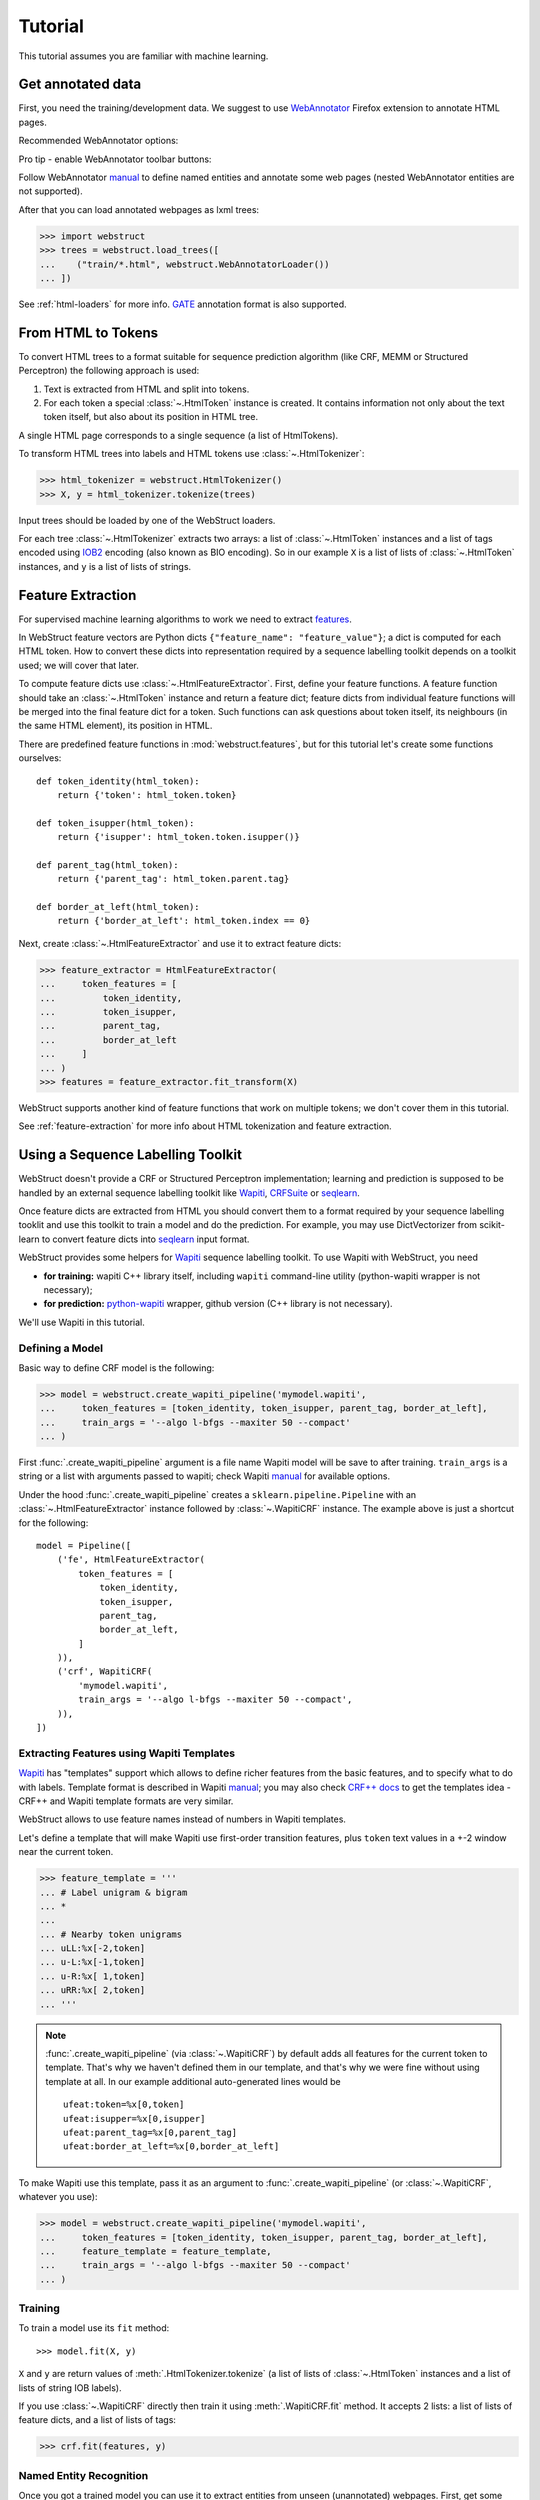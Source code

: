 Tutorial
========

This tutorial assumes you are familiar with machine learning.


Get annotated data
------------------

First, you need the training/development data. We suggest to use
WebAnnotator_ Firefox extension to annotate HTML pages.

Recommended WebAnnotator options:

.. image:: images/wa-options.png

Pro tip - enable WebAnnotator toolbar buttons:

.. image:: images/wa-buttons.png

Follow WebAnnotator `manual <http://perso.limsi.fr/xtannier/en/WebAnnotator/>`__
to define named entities and annotate some web pages
(nested WebAnnotator entities are not supported).

After that you can load annotated webpages as lxml trees:

>>> import webstruct
>>> trees = webstruct.load_trees([
...    ("train/*.html", webstruct.WebAnnotatorLoader())
... ])

See :ref:`html-loaders` for more info.
GATE_ annotation format is also supported.

.. _WebAnnotator: https://github.com/xtannier/WebAnnotator
.. _GATE: http://gate.ac.uk/


From HTML to Tokens
-------------------

To convert HTML trees to a format suitable for sequence prediction algorithm
(like CRF, MEMM or Structured Perceptron) the following approach is used:

1. Text is extracted from HTML and split into tokens.
2. For each token a special :class:`~.HtmlToken` instance is created. It
   contains information not only about the text token itself, but also about
   its position in HTML tree.

A single HTML page corresponds to a single sequence (a list of HtmlTokens).

To transform HTML trees into labels and HTML tokens
use :class:`~.HtmlTokenizer`:

>>> html_tokenizer = webstruct.HtmlTokenizer()
>>> X, y = html_tokenizer.tokenize(trees)

Input trees should be loaded by one of the WebStruct loaders.

For each tree :class:`~.HtmlTokenizer` extracts two arrays: a list of
:class:`~.HtmlToken` instances and a list of tags encoded
using IOB2_ encoding (also known as BIO encoding).
So in our example ``X`` is a list of lists of :class:`~.HtmlToken`
instances, and  ``y`` is a list of lists of strings.

.. _IOB2: http://en.wikipedia.org/wiki/Inside_Outside_Beginning


Feature Extraction
------------------

For supervised machine learning algorithms to work we need to extract
`features <http://en.wikipedia.org/wiki/Features_%28pattern_recognition%29>`_.

In WebStruct feature vectors are Python dicts
``{"feature_name": "feature_value"}``; a dict is computed for
each HTML token. How to convert these dicts into representation required
by a sequence labelling toolkit depends on a toolkit used; we will cover
that later.

To compute feature dicts use :class:`~.HtmlFeatureExtractor`.
First, define your feature functions. A feature function should take
an :class:`~.HtmlToken` instance and return a feature dict;
feature dicts from individual feature functions will be merged
into the final feature dict for a token. Such functions can ask questions
about token itself, its neighbours (in the same HTML element),
its position in HTML.

There are predefined feature functions in :mod:`webstruct.features`,
but for this tutorial let's create some functions ourselves::

    def token_identity(html_token):
        return {'token': html_token.token}

    def token_isupper(html_token):
        return {'isupper': html_token.token.isupper()}

    def parent_tag(html_token):
        return {'parent_tag': html_token.parent.tag}

    def border_at_left(html_token):
        return {'border_at_left': html_token.index == 0}


Next, create :class:`~.HtmlFeatureExtractor` and use it to extract
feature dicts:

>>> feature_extractor = HtmlFeatureExtractor(
...     token_features = [
...         token_identity,
...         token_isupper,
...         parent_tag,
...         border_at_left
...     ]
... )
>>> features = feature_extractor.fit_transform(X)

WebStruct supports another kind of feature functions that work on multiple
tokens; we don't cover them in this tutorial.

See :ref:`feature-extraction` for more info about HTML tokenization and
feature extraction.

Using a Sequence Labelling Toolkit
----------------------------------

WebStruct doesn't provide a CRF or Structured Perceptron implementation;
learning and prediction is supposed to be handled by an external
sequence labelling toolkit like Wapiti_, CRFSuite_ or seqlearn_.

Once feature dicts are extracted from HTML you should convert them to
a format required by your sequence labelling tooklit and use this toolkit
to train a model and do the prediction. For example, you may use
DictVectorizer from scikit-learn to convert feature dicts
into seqlearn_ input format.

.. _wapiti: http://wapiti.limsi.fr
.. _CRFSuite: http://www.chokkan.org/software/crfsuite/
.. _seqlearn: https://github.com/larsmans/seqlearn

WebStruct provides some helpers for Wapiti_ sequence labelling toolkit.
To use Wapiti with WebStruct, you need

* **for training:** wapiti C++ library itself, including ``wapiti``
  command-line utility (python-wapiti wrapper is not necessary);
* **for prediction:** `python-wapiti <https://github.com/adsva/python-wapiti>`_
  wrapper, github version (C++ library is not necessary).

We'll use Wapiti in this tutorial.

Defining a Model
~~~~~~~~~~~~~~~~

Basic way to define CRF model is the following:

>>> model = webstruct.create_wapiti_pipeline('mymodel.wapiti',
...     token_features = [token_identity, token_isupper, parent_tag, border_at_left],
...     train_args = '--algo l-bfgs --maxiter 50 --compact'
... )

First :func:`.create_wapiti_pipeline` argument is a file name Wapiti
model will be save to after training.
``train_args`` is a string or a list with arguments passed to wapiti;
check Wapiti `manual <http://wapiti.limsi.fr/manual.html>`__ for available
options.

Under the hood :func:`.create_wapiti_pipeline` creates a
``sklearn.pipeline.Pipeline`` with an :class:`~.HtmlFeatureExtractor` instance
followed by :class:`~.WapitiCRF` instance. The example above is just a shortcut
for the following::

    model = Pipeline([
        ('fe', HtmlFeatureExtractor(
            token_features = [
                token_identity,
                token_isupper,
                parent_tag,
                border_at_left,
            ]
        )),
        ('crf', WapitiCRF(
            'mymodel.wapiti',
            train_args = '--algo l-bfgs --maxiter 50 --compact',
        )),
    ])

Extracting Features using Wapiti Templates
~~~~~~~~~~~~~~~~~~~~~~~~~~~~~~~~~~~~~~~~~~

Wapiti_ has "templates" support which allows to define richer features
from the basic features, and to specify what to do with labels.
Template format is described in Wapiti
`manual <http://wapiti.limsi.fr/manual.html#patterns>`__; you may also
check `CRF++ docs <http://crfpp.googlecode.com/svn/trunk/doc/index.html#templ>`__
to get the templates idea - CRF++ and Wapiti template formats are very similar.

WebStruct allows to use feature names instead of numbers in Wapiti templates.

Let's define a template that will make Wapiti use first-order transition
features, plus ``token`` text values in a +-2 window near the current token.

>>> feature_template = '''
... # Label unigram & bigram
... *
...
... # Nearby token unigrams
... uLL:%x[-2,token]
... u-L:%x[-1,token]
... u-R:%x[ 1,token]
... uRR:%x[ 2,token]
... '''

.. note::

    :func:`.create_wapiti_pipeline` (via :class:`~.WapitiCRF`) by default
    adds all features for the current token to template. That's why we
    haven't defined them in our template, and that's why we were fine
    without using template at all. In our example additional
    auto-generated lines would be

    ::

        ufeat:token=%x[0,token]
        ufeat:isupper=%x[0,isupper]
        ufeat:parent_tag=%x[0,parent_tag]
        ufeat:border_at_left=%x[0,border_at_left]

To make Wapiti use this template, pass it as an argument to
:func:`.create_wapiti_pipeline` (or :class:`~.WapitiCRF`, whatever you use):

>>> model = webstruct.create_wapiti_pipeline('mymodel.wapiti',
...     token_features = [token_identity, token_isupper, parent_tag, border_at_left],
...     feature_template = feature_template,
...     train_args = '--algo l-bfgs --maxiter 50 --compact'
... )


Training
~~~~~~~~

To train a model use its ``fit`` method::

>>> model.fit(X, y)

``X`` and ``y`` are return values of :meth:`.HtmlTokenizer.tokenize`
(a list of lists of :class:`~.HtmlToken` instances and a list of
lists of string IOB labels).

If you use :class:`~.WapitiCRF` directly then train it using
:meth:`.WapitiCRF.fit` method. It accepts 2 lists: a list of lists of
feature dicts, and a list of lists of tags:

>>> crf.fit(features, y)

Named Entity Recognition
~~~~~~~~~~~~~~~~~~~~~~~~

Once you got a trained model you can use it to extract entities
from unseen (unannotated) webpages. First, get some binary HTML data:

>>> import urllib2
>>> html = urllib2.urlopen("http://scrapinghub.com/contact").read()

Then create a :class:`~.NER` instance initialized with a trained model:

>>> ner = webstruct.NER(model)

The ``model`` must provide a ``transform`` method that extracts features
from HTML tokens and predicts labels for these tokens. A pipeline created with
:func:`.create_wapiti_pipeline` function fits this definition.

Finally, use :meth:`.NER.extract` method to extract entities:

>>> ner.extract(html)
[('Scrapinghub', 'ORG'), ..., ('Iturriaga 3429 ap. 1', 'STREET'), ...]


Generally, the steps are:

1. Load data using :class:`~.HtmlLoader` loader. If a custom HTML cleaner
   was used for loading training data make sure to apply it here as well.
2. Use the same ``html_tokenizer`` as used for training to extract HTML tokens
   from loaded trees. All labels would be "O" when using :class:`~.HtmlLoader`
   loader - ``y`` can be discarded.
3. Use the same ``feature_extractor`` as used for training to extract
   features.
4. Run ``your_crf.transform()`` method (e.g. :meth:`.WapitiCRF.transform`)
   on features extracted in (3) to get the prediction - a list of IOB2-encoded
   tags for each input document.
5. Build entities from input tokens based on predicted tags
   (check :meth:`.IobEncoder.group` and :func:`.smart_join`).
6. Split entities into groups (optional). One way to do it is to use
   :mod:`webstruct.grouping`.

:class:`~.NER` helper class combines HTML loading, HTML tokenization,
feature extraction, CRF model, entity building and grouping.

Entity Grouping
~~~~~~~~~~~~~~~

Detecting entities on their own is not always enough; in many cases
what is wanted is to find the relationship between them. For example,
"**street_name/STREET city_name/CITY zipcode_number/ZIPCODE**
form an address", or "**phone/TEL** is a phone of **person/PER**".

The first approximation is to say that all entities from a single webpage
are related. For example, if we have extracted some **organizaion/ORG** and some
**phone/TEL** from a single webpage we may assume that the phone
is a contact phone of the organization.

Sometimes there are several "entity groups" on a webpage. If a page
contains contact phones of several persons or several business locations
it is better to split all entities into groups of related
entities - "person name + his/her phone(s)" or "address".

WebStruct provides an :ref:`unsupervised algorithm <grouping-algorithm>`
for extracting such entity groups. Algorithm prefers to build
large groups without entities of duplicate types; if a split is needed
algorithm tries to split at points where distance between entities is larger.

Use :meth:`.NER.extract_groups` to extract groups of entities:

>>> ner.extract_groups(html)
[[...], ... [('Iturriaga 3429 ap. 1', 'STREET'), ('Montevideo', 'CITY'), ...]]

Sometimes it is better to allow some entity types to appear
multuple times in a group. For example, a person (PER entity) may have
several contact phones and faxes (TEL and FAX entities) - we should penalize
groups with multiple PERs, but multiple TELs and FAXes are fine.
Use ``dont_penalize`` argument if you want to allow some entity types
to appear multiple times in a group::

    ner.extract_groups(html, dont_penalize={'TEL', 'FAX'})

The simple algorithm WebStruct provides is by no means a general solution
to relation detection, but give it a try - maybe it is enough for your task.


Model Development
-----------------

TODO

Pipeline created by :func:`.create_wapiti_pipeline` has a big advantage:
it can b
